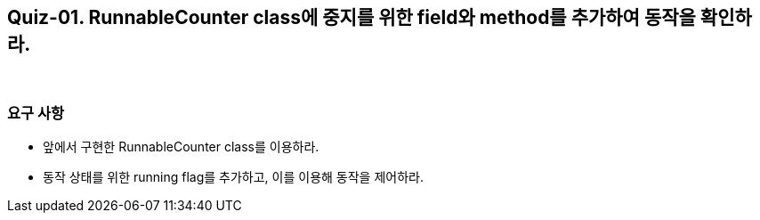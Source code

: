 == Quiz-01. RunnableCounter class에 중지를 위한 field와 method를 추가하여 동작을 확인하라.

{empty} + 

=== 요구 사항

* 앞에서 구현한 RunnableCounter class를 이용하라.
* 동작 상태를 위한 running flag를 추가하고, 이를 이용해 동작을 제어하라.

